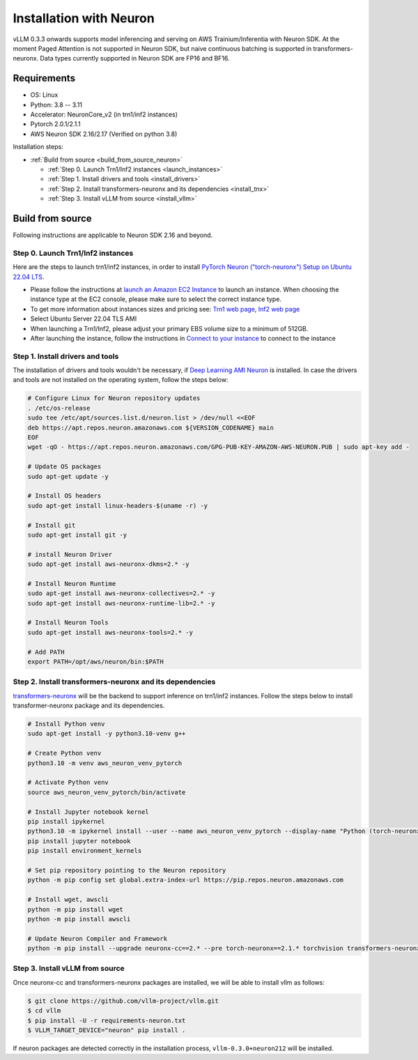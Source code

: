 .. _installation_neuron:

Installation with Neuron
========================

vLLM 0.3.3 onwards supports model inferencing and serving on AWS Trainium/Inferentia with Neuron SDK.
At the moment Paged Attention is not supported in Neuron SDK, but naive continuous batching is supported in transformers-neuronx.
Data types currently supported in Neuron SDK are FP16 and BF16.

Requirements
------------

* OS: Linux
* Python: 3.8 -- 3.11
* Accelerator: NeuronCore_v2 (in trn1/inf2 instances)
* Pytorch 2.0.1/2.1.1
* AWS Neuron SDK 2.16/2.17 (Verified on python 3.8)

Installation steps:

- :ref:`Build from source <build_from_source_neuron>`

  - :ref:`Step 0. Launch Trn1/Inf2 instances <launch_instances>`
  - :ref:`Step 1. Install drivers and tools <install_drivers>`
  - :ref:`Step 2. Install transformers-neuronx and its dependencies <install_tnx>`
  - :ref:`Step 3. Install vLLM from source <install_vllm>`

.. _build_from_source_neuron:

Build from source
-----------------

Following instructions are applicable to Neuron SDK 2.16 and beyond.

.. _launch_instances:

Step 0. Launch Trn1/Inf2 instances
~~~~~~~~~~~~~~~~~~~~~~~~~~~~~~~~~~

Here are the steps to launch trn1/inf2 instances, in order to install `PyTorch Neuron ("torch-neuronx") Setup on Ubuntu 22.04 LTS <https://awsdocs-neuron.readthedocs-hosted.com/en/latest/general/setup/neuron-setup/pytorch/neuronx/ubuntu/torch-neuronx-ubuntu22.html>`_.

- Please follow the instructions at `launch an Amazon EC2 Instance <https://docs.aws.amazon.com/AWSEC2/latest/UserGuide/EC2_GetStarted.html#ec2-launch-instance>`_ to launch an instance. When choosing the instance type at the EC2 console, please make sure to select the correct instance type.
- To get more information about instances sizes and pricing see: `Trn1 web page <https://aws.amazon.com/ec2/instance-types/trn1/>`_, `Inf2 web page <https://aws.amazon.com/ec2/instance-types/inf2/>`_
- Select Ubuntu Server 22.04 TLS AMI
- When launching a Trn1/Inf2, please adjust your primary EBS volume size to a minimum of 512GB.
- After launching the instance, follow the instructions in `Connect to your instance <https://docs.aws.amazon.com/AWSEC2/latest/UserGuide/AccessingInstancesLinux.html>`_ to connect to the instance

.. _install_drivers:

Step 1. Install drivers and tools
~~~~~~~~~~~~~~~~~~~~~~~~~~~~~~~~~~~~~~~~~~~~~~~~~~~~~~~~~

The installation of drivers and tools wouldn't be necessary, if `Deep Learning AMI Neuron <https://docs.aws.amazon.com/dlami/latest/devguide/appendix-ami-release-notes.html>`_ is installed. In case the drivers and tools are not installed on the operating system, follow the steps below:

.. code-block:: console

    # Configure Linux for Neuron repository updates
    . /etc/os-release
    sudo tee /etc/apt/sources.list.d/neuron.list > /dev/null <<EOF
    deb https://apt.repos.neuron.amazonaws.com ${VERSION_CODENAME} main
    EOF
    wget -qO - https://apt.repos.neuron.amazonaws.com/GPG-PUB-KEY-AMAZON-AWS-NEURON.PUB | sudo apt-key add -

    # Update OS packages
    sudo apt-get update -y

    # Install OS headers
    sudo apt-get install linux-headers-$(uname -r) -y

    # Install git
    sudo apt-get install git -y

    # install Neuron Driver
    sudo apt-get install aws-neuronx-dkms=2.* -y

    # Install Neuron Runtime
    sudo apt-get install aws-neuronx-collectives=2.* -y
    sudo apt-get install aws-neuronx-runtime-lib=2.* -y

    # Install Neuron Tools
    sudo apt-get install aws-neuronx-tools=2.* -y

    # Add PATH
    export PATH=/opt/aws/neuron/bin:$PATH


.. _install_tnx:

Step 2. Install transformers-neuronx and its dependencies
~~~~~~~~~~~~~~~~~~~~~~~~~~~~~~~~~~~~~~~~~~~~~~~~~~~~~~~~~

`transformers-neuronx <https://github.com/aws-neuron/transformers-neuronx>`_ will be the backend to support inference on trn1/inf2 instances.
Follow the steps below to install transformer-neuronx package and its dependencies.

.. code-block:: console

    # Install Python venv
    sudo apt-get install -y python3.10-venv g++

    # Create Python venv
    python3.10 -m venv aws_neuron_venv_pytorch

    # Activate Python venv
    source aws_neuron_venv_pytorch/bin/activate

    # Install Jupyter notebook kernel
    pip install ipykernel
    python3.10 -m ipykernel install --user --name aws_neuron_venv_pytorch --display-name "Python (torch-neuronx)"
    pip install jupyter notebook
    pip install environment_kernels

    # Set pip repository pointing to the Neuron repository
    python -m pip config set global.extra-index-url https://pip.repos.neuron.amazonaws.com

    # Install wget, awscli
    python -m pip install wget
    python -m pip install awscli

    # Update Neuron Compiler and Framework
    python -m pip install --upgrade neuronx-cc==2.* --pre torch-neuronx==2.1.* torchvision transformers-neuronx

.. _install_vllm:

Step 3. Install vLLM from source
~~~~~~~~~~~~~~~~~~~~~~~~~~~~~~~~

Once neuronx-cc and transformers-neuronx packages are installed, we will be able to install vllm as follows:

.. code-block:: console

    $ git clone https://github.com/vllm-project/vllm.git
    $ cd vllm
    $ pip install -U -r requirements-neuron.txt
    $ VLLM_TARGET_DEVICE="neuron" pip install .

If neuron packages are detected correctly in the installation process, ``vllm-0.3.0+neuron212`` will be installed.
